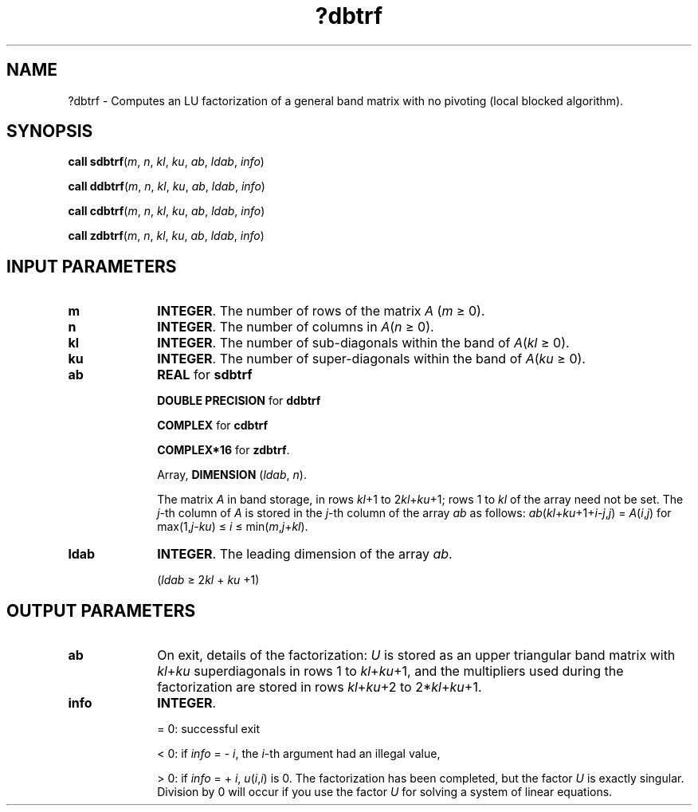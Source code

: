 .\" Copyright (c) 2002 \- 2008 Intel Corporation
.\" All rights reserved.
.\"
.TH ?dbtrf 3 "Intel Corporation" "Copyright(C) 2002 \- 2008" "Intel(R) Math Kernel Library"
.SH NAME
?dbtrf \- Computes an LU factorization of a general band matrix with no pivoting (local blocked algorithm).
.SH SYNOPSIS
.PP
\fBcall sdbtrf\fR(\fIm\fR, \fIn\fR, \fIkl\fR, \fIku\fR, \fIab\fR, \fIldab\fR, \fIinfo\fR)
.PP
\fBcall ddbtrf\fR(\fIm\fR, \fIn\fR, \fIkl\fR, \fIku\fR, \fIab\fR, \fIldab\fR, \fIinfo\fR)
.PP
\fBcall cdbtrf\fR(\fIm\fR, \fIn\fR, \fIkl\fR, \fIku\fR, \fIab\fR, \fIldab\fR, \fIinfo\fR)
.PP
\fBcall zdbtrf\fR(\fIm\fR, \fIn\fR, \fIkl\fR, \fIku\fR, \fIab\fR, \fIldab\fR, \fIinfo\fR)
.SH INPUT PARAMETERS

.TP 10
\fBm\fR
.NL
\fBINTEGER\fR. The number of rows of the matrix \fIA\fR (\fIm \fR\(>= 0). 
.TP 10
\fBn\fR
.NL
\fBINTEGER\fR. The number of columns in \fIA\fR(\fIn\fR \(>= 0). 
.TP 10
\fBkl\fR
.NL
\fBINTEGER\fR. The number of sub-diagonals within the band of \fIA\fR(\fIkl\fR \(>= 0). 
.TP 10
\fBku\fR
.NL
\fBINTEGER\fR. The number of super-diagonals within the band of \fIA\fR(\fIku\fR \(>= 0). 
.TP 10
\fBab\fR
.NL
\fBREAL\fR for \fBsdbtrf\fR
.IP
\fBDOUBLE PRECISION\fR for \fBddbtrf\fR
.IP
\fBCOMPLEX\fR for \fBcdbtrf\fR
.IP
\fBCOMPLEX*16\fR for \fBzdbtrf\fR.
.IP
Array, \fBDIMENSION\fR (\fIldab\fR, \fIn\fR). 
.IP
The matrix \fIA\fR in band storage, in rows \fIkl\fR+1 to 2\fIkl\fR+\fIku\fR+1; rows 1 to \fIkl\fR of the array need not be set. The \fIj\fR-th column of \fIA\fR is stored in the \fIj\fR-th column of the array \fIab\fR as follows: \fIab\fR(\fIkl\fR+\fIku\fR+1+\fIi\fR-\fIj\fR,\fIj\fR) = \fIA\fR(\fIi\fR,\fIj\fR) for max(1,\fIj\fR-\fIku\fR) \(<= \fIi\fR \(<= min(\fIm\fR,\fIj\fR+\fIkl\fR).
.TP 10
\fBldab\fR
.NL
\fBINTEGER\fR. The leading dimension of the array \fIab\fR. 
.IP
(\fIldab \fR\(>= 2\fIkl\fR + \fIku\fR +1)
.SH OUTPUT PARAMETERS

.TP 10
\fBab\fR
.NL
On exit, details of the factorization: \fIU\fR is stored as an upper triangular band matrix with \fIkl\fR+\fIku\fR superdiagonals in rows 1 to \fIkl\fR+\fIku\fR+1, and the multipliers used during the factorization are stored in rows \fIkl\fR+\fIku\fR+2 to 2*\fIkl\fR+\fIku\fR+1. 
.TP 10
\fBinfo\fR
.NL
\fBINTEGER\fR. 
.IP
= 0:  successful exit 
.IP
< 0: if \fIinfo\fR = - \fIi\fR, the \fIi\fR-th argument had an illegal value, 
.IP
> 0: if \fIinfo\fR = + \fIi\fR, \fIu\fR(\fIi\fR,\fIi\fR) is 0. The factorization has been completed, but the factor \fIU\fR is exactly singular. Division by 0 will occur if you use the factor \fIU\fR for solving a system of linear equations.
